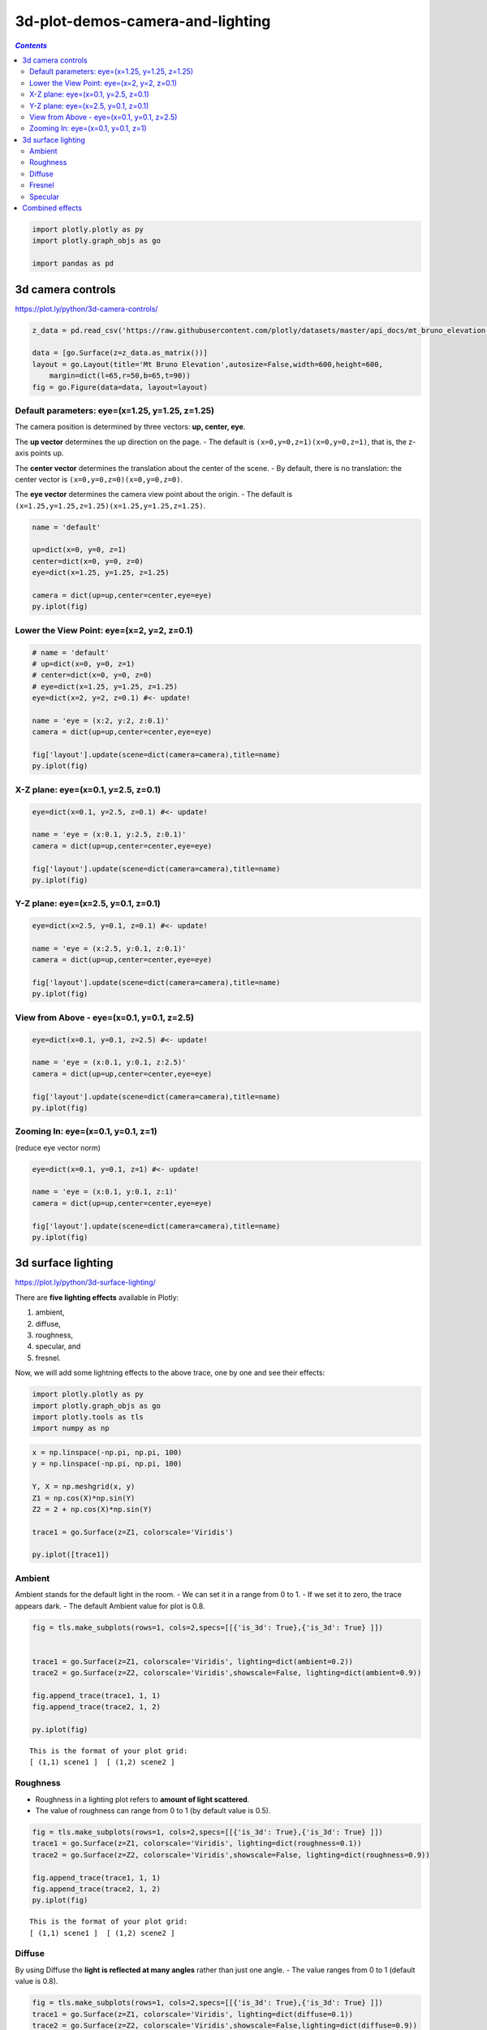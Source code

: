 #################################
3d-plot-demos-camera-and-lighting
#################################

.. contents:: `Contents`
   :depth: 2
   :local:


.. code:: python

    import plotly.plotly as py
    import plotly.graph_objs as go
    
    import pandas as pd

3d camera controls
==================

https://plot.ly/python/3d-camera-controls/

.. code:: python

    z_data = pd.read_csv('https://raw.githubusercontent.com/plotly/datasets/master/api_docs/mt_bruno_elevation.csv')
    
    data = [go.Surface(z=z_data.as_matrix())]
    layout = go.Layout(title='Mt Bruno Elevation',autosize=False,width=600,height=600,
        margin=dict(l=65,r=50,b=65,t=90))
    fig = go.Figure(data=data, layout=layout)

Default parameters: eye=(x=1.25, y=1.25, z=1.25)
------------------------------------------------

The camera position is determined by three vectors: **up, center, eye**.

The **up vector** determines the up direction on the page. - The default
is ``(x=0,y=0,z=1)(x=0,y=0,z=1)``, that is, the z-axis points up.

The **center vector** determines the translation about the center of the
scene. - By default, there is no translation: the center vector is
``(x=0,y=0,z=0)(x=0,y=0,z=0)``.

The **eye vector** determines the camera view point about the origin. -
The default is ``(x=1.25,y=1.25,z=1.25)(x=1.25,y=1.25,z=1.25)``.

.. code:: python

    name = 'default'
    
    up=dict(x=0, y=0, z=1)
    center=dict(x=0, y=0, z=0)
    eye=dict(x=1.25, y=1.25, z=1.25)
    
    camera = dict(up=up,center=center,eye=eye)
    py.iplot(fig)




.. raw:: html

    <iframe id="igraph" scrolling="no" style="border:none;" seamless="seamless" src="https://plot.ly/~takanori/1040.embed?share_key=yzH2IuqIDfQQzQarqd9PwH" height="600px" width="600px"></iframe>



Lower the View Point: eye=(x=2, y=2, z=0.1)
-------------------------------------------

.. code:: python

    # name = 'default'
    # up=dict(x=0, y=0, z=1)
    # center=dict(x=0, y=0, z=0)
    # eye=dict(x=1.25, y=1.25, z=1.25)
    eye=dict(x=2, y=2, z=0.1) #<- update!
    
    name = 'eye = (x:2, y:2, z:0.1)'
    camera = dict(up=up,center=center,eye=eye)
    
    fig['layout'].update(scene=dict(camera=camera),title=name)
    py.iplot(fig)




.. raw:: html

    <iframe id="igraph" scrolling="no" style="border:none;" seamless="seamless" src="https://plot.ly/~takanori/1042.embed?share_key=cXI1sUW6MF4kl2kd3genVW" height="600px" width="600px"></iframe>



X-Z plane: eye=(x=0.1, y=2.5, z=0.1)
------------------------------------

.. code:: python

    eye=dict(x=0.1, y=2.5, z=0.1) #<- update!
    
    name = 'eye = (x:0.1, y:2.5, z:0.1)'
    camera = dict(up=up,center=center,eye=eye)
    
    fig['layout'].update(scene=dict(camera=camera),title=name)
    py.iplot(fig)




.. raw:: html

    <iframe id="igraph" scrolling="no" style="border:none;" seamless="seamless" src="https://plot.ly/~takanori/1044.embed?share_key=JKfjDIrD1Lq4PCNewrBoP3" height="600px" width="600px"></iframe>



Y-Z plane: eye=(x=2.5, y=0.1, z=0.1)
------------------------------------

.. code:: python

    eye=dict(x=2.5, y=0.1, z=0.1) #<- update!
    
    name = 'eye = (x:2.5, y:0.1, z:0.1)'
    camera = dict(up=up,center=center,eye=eye)
    
    fig['layout'].update(scene=dict(camera=camera),title=name)
    py.iplot(fig)




.. raw:: html

    <iframe id="igraph" scrolling="no" style="border:none;" seamless="seamless" src="https://plot.ly/~takanori/1046.embed?share_key=MFLmYzJ26QTpykR5rwA3FS" height="600px" width="600px"></iframe>



View from Above - eye=(x=0.1, y=0.1, z=2.5)
-------------------------------------------

.. code:: python

    eye=dict(x=0.1, y=0.1, z=2.5) #<- update!
    
    name = 'eye = (x:0.1, y:0.1, z:2.5)'
    camera = dict(up=up,center=center,eye=eye)
    
    fig['layout'].update(scene=dict(camera=camera),title=name)
    py.iplot(fig)




.. raw:: html

    <iframe id="igraph" scrolling="no" style="border:none;" seamless="seamless" src="https://plot.ly/~takanori/1048.embed?share_key=GCrkXbzYo7VXfvlzlYell5" height="600px" width="600px"></iframe>



Zooming In: eye=(x=0.1, y=0.1, z=1)
-----------------------------------

(reduce eye vector norm)

.. code:: python

    eye=dict(x=0.1, y=0.1, z=1) #<- update!
    
    name = 'eye = (x:0.1, y:0.1, z:1)'
    camera = dict(up=up,center=center,eye=eye)
    
    fig['layout'].update(scene=dict(camera=camera),title=name)
    py.iplot(fig)




.. raw:: html

    <iframe id="igraph" scrolling="no" style="border:none;" seamless="seamless" src="https://plot.ly/~takanori/1052.embed?share_key=Fj6gTpdLGGuVcv2IkObMwN" height="600px" width="600px"></iframe>



3d surface lighting
===================

https://plot.ly/python/3d-surface-lighting/

There are **five lighting effects** available in Plotly:

1. ambient,
2. diffuse,
3. roughness,
4. specular, and
5. fresnel.

Now, we will add some lightning effects to the above trace, one by one
and see their effects:

.. code:: python

    import plotly.plotly as py
    import plotly.graph_objs as go
    import plotly.tools as tls
    import numpy as np


.. code:: python

    x = np.linspace(-np.pi, np.pi, 100)
    y = np.linspace(-np.pi, np.pi, 100)
    
    Y, X = np.meshgrid(x, y)
    Z1 = np.cos(X)*np.sin(Y)
    Z2 = 2 + np.cos(X)*np.sin(Y)
    
    trace1 = go.Surface(z=Z1, colorscale='Viridis')
    
    py.iplot([trace1])




.. raw:: html

    <iframe id="igraph" scrolling="no" style="border:none;" seamless="seamless" src="https://plot.ly/~takanori/1054.embed?share_key=Ha9fntccE0zqai2IVbyeHO" height="525px" width="100%"></iframe>



Ambient
-------

Ambient stands for the default light in the room. - We can set it in a
range from 0 to 1. - If we set it to zero, the trace appears dark. - The
default Ambient value for plot is 0.8.

.. code:: python

    fig = tls.make_subplots(rows=1, cols=2,specs=[[{'is_3d': True},{'is_3d': True} ]])
    
    
    trace1 = go.Surface(z=Z1, colorscale='Viridis', lighting=dict(ambient=0.2))
    trace2 = go.Surface(z=Z2, colorscale='Viridis',showscale=False, lighting=dict(ambient=0.9))
    
    fig.append_trace(trace1, 1, 1)
    fig.append_trace(trace2, 1, 2)
    
    py.iplot(fig)



.. parsed-literal::
    :class: myliteral

    This is the format of your plot grid:
    [ (1,1) scene1 ]  [ (1,2) scene2 ]
    




.. raw:: html

    <iframe id="igraph" scrolling="no" style="border:none;" seamless="seamless" src="https://plot.ly/~takanori/1056.embed?share_key=cQzf2tWvrVBGRJP51LbFPw" height="525px" width="100%"></iframe>



Roughness
---------

-  Roughness in a lighting plot refers to **amount of light scattered**.
-  The value of roughness can range from 0 to 1 (by default value is
   0.5).

.. code:: python

    fig = tls.make_subplots(rows=1, cols=2,specs=[[{'is_3d': True},{'is_3d': True} ]])
    trace1 = go.Surface(z=Z1, colorscale='Viridis', lighting=dict(roughness=0.1))
    trace2 = go.Surface(z=Z2, colorscale='Viridis',showscale=False, lighting=dict(roughness=0.9))
    
    fig.append_trace(trace1, 1, 1)
    fig.append_trace(trace2, 1, 2)
    py.iplot(fig)


.. parsed-literal::
    :class: myliteral

    This is the format of your plot grid:
    [ (1,1) scene1 ]  [ (1,2) scene2 ]
    




.. raw:: html

    <iframe id="igraph" scrolling="no" style="border:none;" seamless="seamless" src="https://plot.ly/~takanori/1058.embed?share_key=aY1fG1hfh1lxPyvEQ5hErm" height="525px" width="100%"></iframe>



Diffuse
-------

By using Diffuse the **light is reflected at many angles** rather than
just one angle. - The value ranges from 0 to 1 (default value is 0.8).

.. code:: python

    fig = tls.make_subplots(rows=1, cols=2,specs=[[{'is_3d': True},{'is_3d': True} ]])
    trace1 = go.Surface(z=Z1, colorscale='Viridis', lighting=dict(diffuse=0.1))
    trace2 = go.Surface(z=Z2, colorscale='Viridis',showscale=False,lighting=dict(diffuse=0.9))
    
    fig.append_trace(trace1, 1, 1)
    fig.append_trace(trace2, 1, 2)
    py.iplot(fig)



.. parsed-literal::
    :class: myliteral

    This is the format of your plot grid:
    [ (1,1) scene1 ]  [ (1,2) scene2 ]
    




.. raw:: html

    <iframe id="igraph" scrolling="no" style="border:none;" seamless="seamless" src="https://plot.ly/~takanori/1060.embed?share_key=TWK5KDTw3oCfHCQ5zDCgCO" height="525px" width="100%"></iframe>



Fresnel
-------

Fresnel attribute is used to **wash light over area of plot**. - The
value can range from 0 to 5 (default value is 0.2).

.. code:: python

    fig = tls.make_subplots(rows=1, cols=2,specs=[[{'is_3d': True},{'is_3d': True} ]])
    trace1 = go.Surface(z=Z1, colorscale='Viridis', lighting=dict(fresnel=0.1))
    trace2 = go.Surface(z=Z2, colorscale='Viridis',showscale=False, lighting=dict(fresnel=4.5))
    
    fig.append_trace(trace1, 1, 1)
    fig.append_trace(trace2, 1, 2)
    py.iplot(fig)


.. parsed-literal::
    :class: myliteral

    This is the format of your plot grid:
    [ (1,1) scene1 ]  [ (1,2) scene2 ]
    




.. raw:: html

    <iframe id="igraph" scrolling="no" style="border:none;" seamless="seamless" src="https://plot.ly/~takanori/1062.embed?share_key=PEKyUPbrSnWscyysuH50Vk" height="525px" width="100%"></iframe>



Specular
--------

Specular attribute induces bright spots of lighting in your plot. - It's
value range from 0 to 2 (default value is 0.05).

.. code:: python

    fig = tls.make_subplots(rows=1, cols=2,specs=[[{'is_3d': True},{'is_3d': True} ]])
    trace1 = go.Surface(z=Z1, colorscale='Viridis', lighting=dict(specular=0.2))
    trace2 = go.Surface(z=Z2, colorscale='Viridis',showscale=False ,lighting=dict(specular=2))
    
    fig.append_trace(trace1, 1, 1)
    fig.append_trace(trace2, 1, 2)
    py.iplot(fig)



.. parsed-literal::
    :class: myliteral

    This is the format of your plot grid:
    [ (1,1) scene1 ]  [ (1,2) scene2 ]
    




.. raw:: html

    <iframe id="igraph" scrolling="no" style="border:none;" seamless="seamless" src="https://plot.ly/~takanori/1064.embed?share_key=pDcVB8DxwHaSu2Z8bMTdi4" height="525px" width="100%"></iframe>



Combined effects
================

The effects can also be added in a combined manner as follows:

.. code:: python

    lighting_effects = dict(ambient=0.4, diffuse=0.5, roughness = 0.9, specular=0.6, fresnel=0.2)
    trace = go.Surface(z=Z1, colorscale='Viridis', lighting=lighting_effects)
    
    py.iplot([trace])




.. raw:: html

    <iframe id="igraph" scrolling="no" style="border:none;" seamless="seamless" src="https://plot.ly/~takanori/1066.embed?share_key=gROc7WZLwCYZKDszDvEABI" height="525px" width="100%"></iframe>



